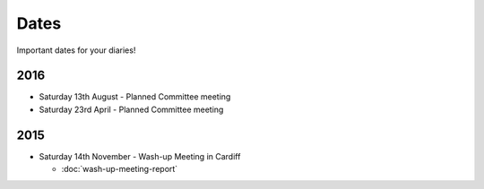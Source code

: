 Dates
=====

Important dates for your diaries!


2016
----

* Saturday 13th August - Planned Committee meeting
* Saturday 23rd April - Planned Committee meeting


2015
----

* Saturday 14th November - Wash-up Meeting in Cardiff

  - :doc:`wash-up-meeting-report`

